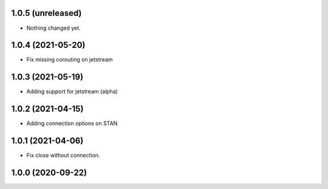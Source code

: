 1.0.5 (unreleased)
------------------

- Nothing changed yet.


1.0.4 (2021-05-20)
------------------

- Fix missing corouting on jetstream


1.0.3 (2021-05-19)
------------------

- Adding support for jetstream (alpha)


1.0.2 (2021-04-15)
------------------

- Adding connection options on STAN


1.0.1 (2021-04-06)
------------------

- Fix close without connection.


1.0.0 (2020-09-22)
------------------